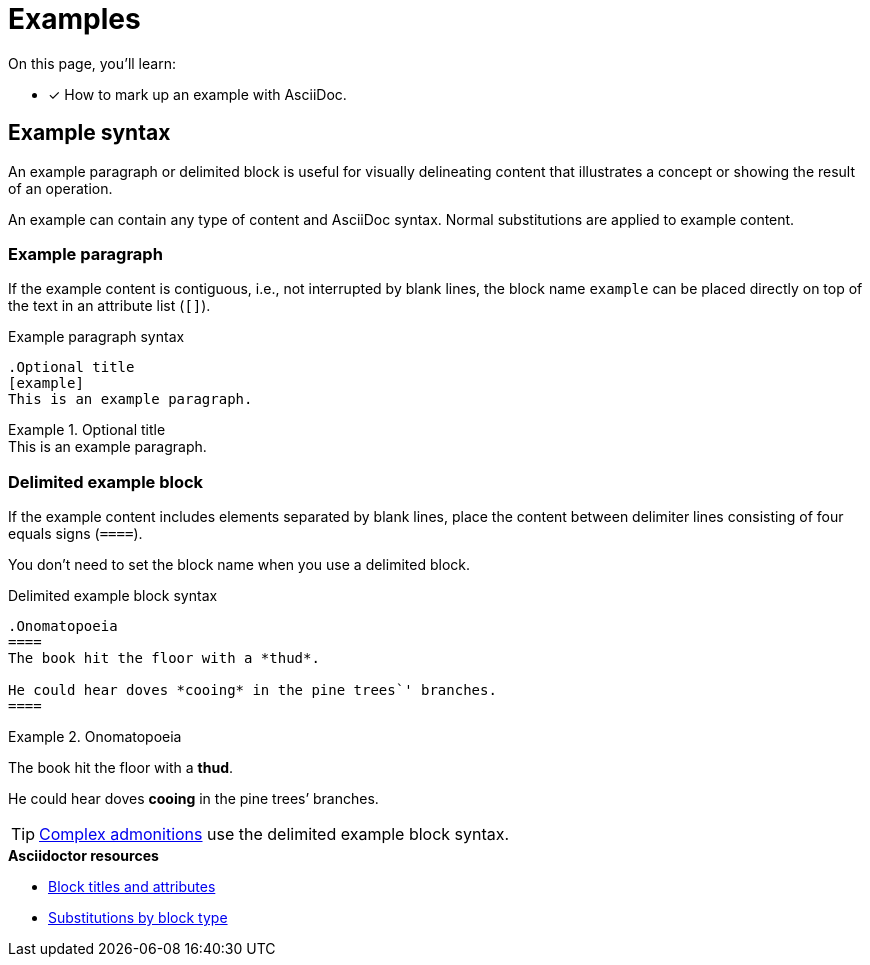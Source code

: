 = Examples
// URLs
:url-adoc-manual: https://asciidoctor.org/docs/user-manual
:url-block: {url-adoc-manual}/#blocks
:url-block-subs: {url-adoc-manual}/#built-in-blocks-summary

On this page, you'll learn:

* [x] How to mark up an example with AsciiDoc.

== Example syntax

An example paragraph or delimited block is useful for visually delineating content that illustrates a concept or showing the result of an operation.

An example can contain any type of content and AsciiDoc syntax.
Normal substitutions are applied to example content.

=== Example paragraph

If the example content is contiguous, i.e., not interrupted by blank lines, the block name `example` can be placed directly on top of the text in an attribute list (`[]`).

.Example paragraph syntax
[source]
----
.Optional title
[example]
This is an example paragraph.
----

.Optional title
[example]
This is an example paragraph.

[#delimited]
=== Delimited example block

If the example content includes elements separated by blank lines, place the content between delimiter lines consisting of four equals signs (`pass:[====]`).

You don't need to set the block name when you use a delimited block.

.Delimited example block syntax
[source]
----
.Onomatopoeia
====
The book hit the floor with a *thud*.

He could hear doves *cooing* in the pine trees`' branches.
====
----

.Onomatopoeia
====
The book hit the floor with a *thud*.

He could hear doves *cooing* in the pine trees`' branches.
====

TIP: xref:admonitions.adoc#complex[Complex admonitions] use the delimited example block syntax.

.*Asciidoctor resources*
* {url-block}[Block titles and attributes^]
* {url-block-subs}[Substitutions by block type^]
